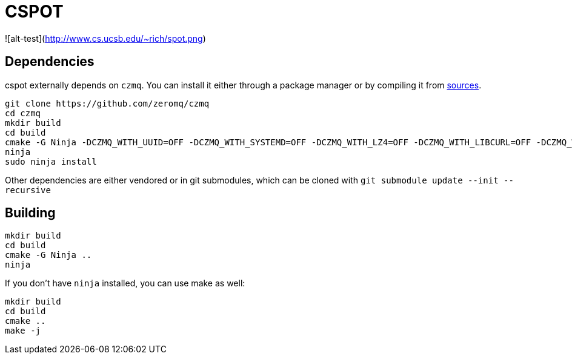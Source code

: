 = CSPOT

![alt-test](http://www.cs.ucsb.edu/~rich/spot.png)

== Dependencies

cspot externally depends on `czmq`. You can install it either through a package manager or by compiling it from link:https://github.com/zeromq/czmq[sources].

[source, sh]
----
git clone https://github.com/zeromq/czmq
cd czmq
mkdir build
cd build
cmake -G Ninja -DCZMQ_WITH_UUID=OFF -DCZMQ_WITH_SYSTEMD=OFF -DCZMQ_WITH_LZ4=OFF -DCZMQ_WITH_LIBCURL=OFF -DCZMQ_WITH_NSS=OFF -DCZMQ_WITH_LIBMICROHTTPD=OFF -DCZMQ_BUILD_SHARED=OFF -DBUILD_SHARED_LIBS=OFF ..
ninja
sudo ninja install
----

Other dependencies are either vendored or in git submodules, which can be cloned with `git submodule update --init --recursive`

== Building

[source, sh]
----
mkdir build
cd build
cmake -G Ninja ..
ninja
----

If you don't have `ninja` installed, you can use make as well:

[source, sh]
----
mkdir build
cd build
cmake ..
make -j
----

